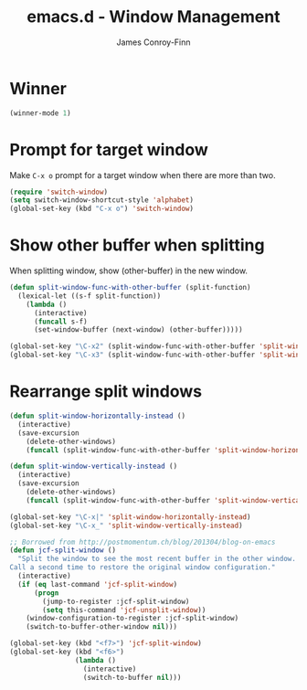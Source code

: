 #+TITLE: emacs.d - Window Management
#+AUTHOR: James Conroy-Finn
#+EMAIL: james@logi.cl
#+STARTUP: content
#+OPTIONS: toc:2 num:nil ^:nil

* Winner

  #+begin_src emacs-lisp
    (winner-mode 1)
  #+end_src

* Prompt for target window

  Make ~C-x o~ prompt for a target window when there are more than
  two.

  #+begin_src emacs-lisp
    (require 'switch-window)
    (setq switch-window-shortcut-style 'alphabet)
    (global-set-key (kbd "C-x o") 'switch-window)
  #+end_src

* Show other buffer when splitting

  When splitting window, show (other-buffer) in the new window.

  #+begin_src emacs-lisp
    (defun split-window-func-with-other-buffer (split-function)
      (lexical-let ((s-f split-function))
        (lambda ()
          (interactive)
          (funcall s-f)
          (set-window-buffer (next-window) (other-buffer)))))

    (global-set-key "\C-x2" (split-window-func-with-other-buffer 'split-window-vertically))
    (global-set-key "\C-x3" (split-window-func-with-other-buffer 'split-window-horizontally))
  #+end_src

* Rearrange split windows

  #+begin_src emacs-lisp
    (defun split-window-horizontally-instead ()
      (interactive)
      (save-excursion
        (delete-other-windows)
        (funcall (split-window-func-with-other-buffer 'split-window-horizontally))))

    (defun split-window-vertically-instead ()
      (interactive)
      (save-excursion
        (delete-other-windows)
        (funcall (split-window-func-with-other-buffer 'split-window-vertically))))

    (global-set-key "\C-x|" 'split-window-horizontally-instead)
    (global-set-key "\C-x_" 'split-window-vertically-instead)

    ;; Borrowed from http://postmomentum.ch/blog/201304/blog-on-emacs
    (defun jcf-split-window ()
      "Split the window to see the most recent buffer in the other window.
    Call a second time to restore the original window configuration."
      (interactive)
      (if (eq last-command 'jcf-split-window)
          (progn
            (jump-to-register :jcf-split-window)
            (setq this-command 'jcf-unsplit-window))
        (window-configuration-to-register :jcf-split-window)
        (switch-to-buffer-other-window nil)))

    (global-set-key (kbd "<f7>") 'jcf-split-window)
    (global-set-key (kbd "<f6>")
                    (lambda ()
                      (interactive)
                      (switch-to-buffer nil)))
  #+end_src
